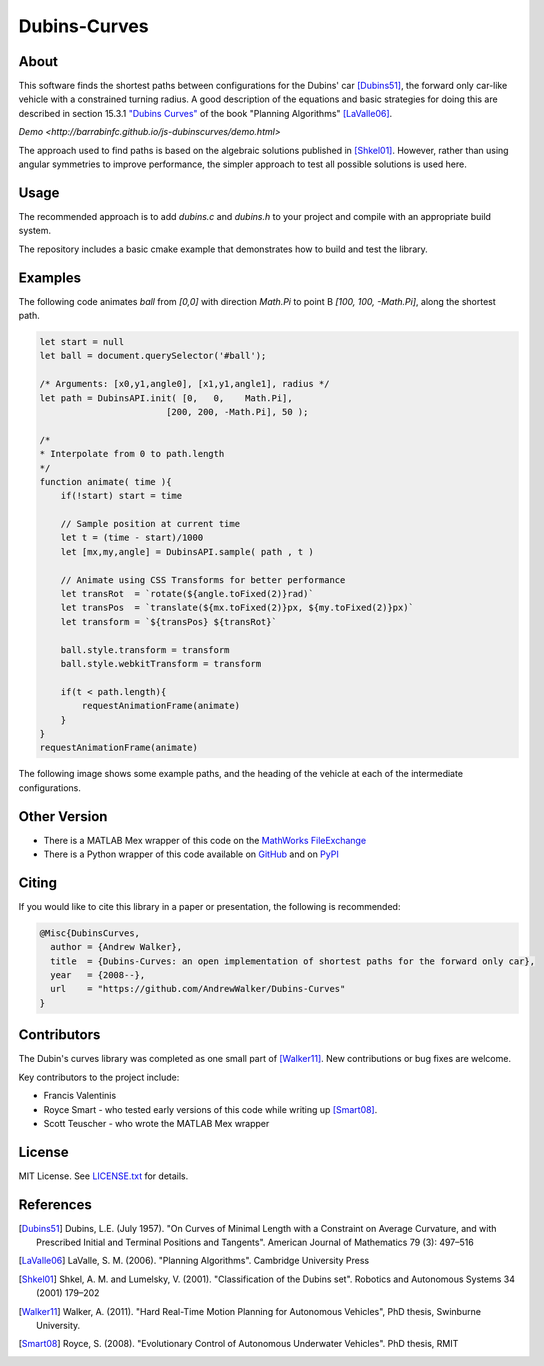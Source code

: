 =============
Dubins-Curves
=============

About
=====

This software finds the shortest paths between configurations for the Dubins'
car [Dubins51]_, the forward only car-like vehicle with a constrained turning
radius. A good description of the equations and basic strategies for doing this
are described in section 15.3.1 `"Dubins Curves"
<http://planning.cs.uiuc.edu/node821.html>`_ of the book "Planning Algorithms"
[LaValle06]_.

`Demo <http://barrabinfc.github.io/js-dubinscurves/demo.html>`

The approach used to find paths is based on the algebraic solutions published
in [Shkel01]_. However, rather than using angular symmetries to improve
performance, the simpler approach to test all possible solutions is used here. 

|build_status| |coverage| |license|

Usage
=====

The recommended approach is to add `dubins.c` and `dubins.h` to your project
and compile with an appropriate build system.  

The repository includes a basic cmake example that demonstrates how to build
and test the library.

Examples
========

The following code animates `ball` from `[0,0]` with direction `Math.Pi` to point B `[100, 100, -Math.Pi]`, along the shortest path.

.. code-block:: js

    let start = null
    let ball = document.querySelector('#ball');

    /* Arguments: [x0,y1,angle0], [x1,y1,angle1], radius */
    let path = DubinsAPI.init( [0,   0,    Math.Pi], 
                            [200, 200, -Math.Pi], 50 );

    /*
    * Interpolate from 0 to path.length
    */
    function animate( time ){
        if(!start) start = time

        // Sample position at current time
        let t = (time - start)/1000
        let [mx,my,angle] = DubinsAPI.sample( path , t )
        
        // Animate using CSS Transforms for better performance
        let transRot  = `rotate(${angle.toFixed(2)}rad)`
        let transPos  = `translate(${mx.toFixed(2)}px, ${my.toFixed(2)}px)`
        let transform = `${transPos} ${transRot}`

        ball.style.transform = transform 
        ball.style.webkitTransform = transform
        
        if(t < path.length){
            requestAnimationFrame(animate)
        }
    }
    requestAnimationFrame(animate)



The following image shows some example paths, and the heading of the vehicle at
each of the intermediate configurations.

.. image:: ./docs/images/samples.png

Other Version
=============

* There is a MATLAB Mex wrapper of this code on the `MathWorks FileExchange <http://www.mathworks.com.au/matlabcentral/fileexchange/40655-dubins-curve-mex>`_
* There is a Python wrapper of this code available on `GitHub <https://github.com/AndrewWalker/pydubins>`_ and on `PyPI <https://pypi.python.org/pypi/dubins/>`_

Citing
======

If you would like to cite this library in a paper or presentation, the following is recommended:

.. code-block:: bibtex

    @Misc{DubinsCurves,
      author = {Andrew Walker},
      title  = {Dubins-Curves: an open implementation of shortest paths for the forward only car},
      year   = {2008--},
      url    = "https://github.com/AndrewWalker/Dubins-Curves"
    }

Contributors
============

The Dubin's curves library was completed as one small part of [Walker11]_. New
contributions or bug fixes are welcome.

Key contributors to the project include: 

* Francis Valentinis
* Royce Smart - who tested early versions of this code while writing up [Smart08]_.
* Scott Teuscher - who wrote the MATLAB Mex wrapper

License
=======

MIT License. See `LICENSE.txt <LICENSE.txt>`_ for details.

References
==========

.. [Dubins51] Dubins, L.E. (July 1957). "On Curves of Minimal Length with a Constraint on Average Curvature, and with Prescribed Initial and Terminal Positions and Tangents". American Journal of Mathematics 79 (3): 497–516
.. [LaValle06] LaValle, S. M. (2006). "Planning Algorithms". Cambridge University Press
.. [Shkel01] Shkel, A. M. and Lumelsky, V. (2001). "Classification of the Dubins set". Robotics and Autonomous Systems 34 (2001) 179–202
.. [Walker11] Walker, A. (2011). "Hard Real-Time Motion Planning for Autonomous Vehicles", PhD thesis, Swinburne University.
.. [Smart08] Royce, S. (2008). "Evolutionary Control of Autonomous Underwater Vehicles". PhD thesis, RMIT

.. |build_status| image:: https://secure.travis-ci.org/AndrewWalker/Dubins-Curves.png?branch=master
   :target: https://travis-ci.org/AndrewWalker/Dubins-Curves
   :alt: Current build status

.. |coverage| image:: https://codecov.io/gh/AndrewWalker/Dubins-Curves/branch/master/graph/badge.svg
   :target: https://codecov.io/gh/AndrewWalker/Dubins-Curves
   :alt: Code coverage shield

.. |license| image:: https://img.shields.io/badge/License-MIT-blue.svg
   :target: http://opensource.org/licenses/MIT
   :alt: license shield
